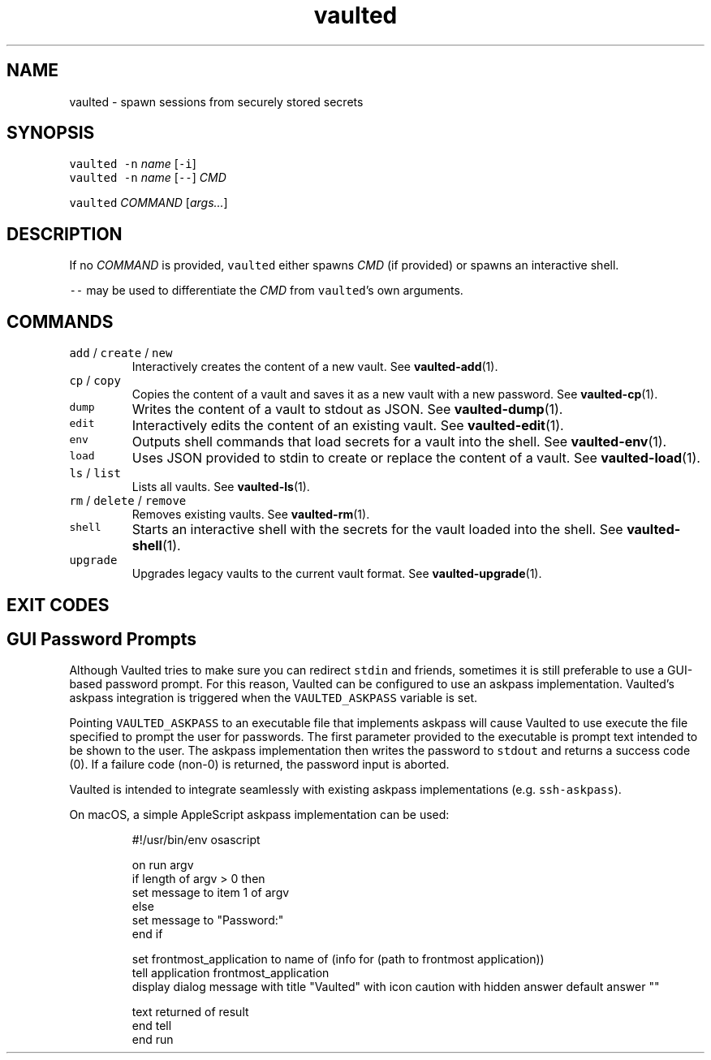 .TH vaulted 1
.SH NAME
.PP
vaulted \- spawn sessions from securely stored secrets
.SH SYNOPSIS
.PP
\fB\fCvaulted\fR \fB\fC\-n\fR \fIname\fP [\fB\fC\-i\fR]
.br
\fB\fCvaulted\fR \fB\fC\-n\fR \fIname\fP [\fB\fC\-\-\fR] \fICMD\fP
.PP
\fB\fCvaulted\fR \fICOMMAND\fP [\fIargs...\fP]
.SH DESCRIPTION
.PP
If no \fICOMMAND\fP is provided, \fB\fCvaulted\fR either spawns \fICMD\fP (if provided) or
spawns an interactive shell.
.PP
\fB\fC\-\-\fR may be used to differentiate the \fICMD\fP from \fB\fCvaulted\fR\&'s own arguments.
.SH COMMANDS
.TP
\fB\fCadd\fR / \fB\fCcreate\fR / \fB\fCnew\fR
Interactively creates the content of a new vault. See 
.BR vaulted-add (1).
.TP
\fB\fCcp\fR / \fB\fCcopy\fR
Copies the content of a vault and saves it as a new vault with a new password. See 
.BR vaulted-cp (1).
.TP
\fB\fCdump\fR
Writes the content of a vault to stdout as JSON. See 
.BR vaulted-dump (1).
.TP
\fB\fCedit\fR
Interactively edits the content of an existing vault. See 
.BR vaulted-edit (1).
.TP
\fB\fCenv\fR
Outputs shell commands that load secrets for a vault into the shell. See 
.BR vaulted-env (1).
.TP
\fB\fCload\fR
Uses JSON provided to stdin to create or replace the content of a vault. See 
.BR vaulted-load (1).
.TP
\fB\fCls\fR / \fB\fClist\fR
Lists all vaults. See 
.BR vaulted-ls (1).
.TP
\fB\fCrm\fR / \fB\fCdelete\fR / \fB\fCremove\fR
Removes existing vaults. See 
.BR vaulted-rm (1).
.TP
\fB\fCshell\fR
Starts an interactive shell with the secrets for the vault loaded into the shell. See 
.BR vaulted-shell (1).
.TP
\fB\fCupgrade\fR
Upgrades legacy vaults to the current vault format. See 
.BR vaulted-upgrade (1).
.SH EXIT CODES
.TS
allbox;
cb cb
c l
c l
c l
c l
c l
.
Exit code	Meaning
0	Success.
64	Invalid CLI usage (see message for more details).
65	There was an unrecoverable problem with the vault file.
69	A required service is presently unavailable (e.g. askpass).
79	Invalid password supplied.
.TE
.SH GUI Password Prompts
.PP
Although Vaulted tries to make sure you can redirect \fB\fCstdin\fR and friends,
sometimes it is still preferable to use a GUI\-based password prompt. For this
reason, Vaulted can be configured to use an askpass implementation. Vaulted's
askpass integration is triggered when the \fB\fCVAULTED_ASKPASS\fR variable is set.
.PP
Pointing \fB\fCVAULTED_ASKPASS\fR to an executable file that implements askpass will
cause Vaulted to use execute the file specified to prompt the user for
passwords. The first parameter provided to the executable is prompt text
intended to be shown to the user. The askpass implementation then writes the
password to \fB\fCstdout\fR and returns a success code (0). If a failure code (non\-0)
is returned, the password input is aborted.
.PP
Vaulted is intended to integrate seamlessly with existing askpass
implementations (e.g. \fB\fCssh\-askpass\fR).
.PP
On macOS, a simple AppleScript askpass implementation can be used:
.PP
.RS
.nf
#!/usr/bin/env osascript

on run argv
    if length of argv > 0 then
        set message to item 1 of argv
    else
        set message to "Password:"
    end if

    set frontmost_application to name of (info for (path to frontmost application))
    tell application frontmost_application
        display dialog message with title "Vaulted" with icon caution with hidden answer default answer ""

        text returned of result
    end tell
end run
.fi
.RE
